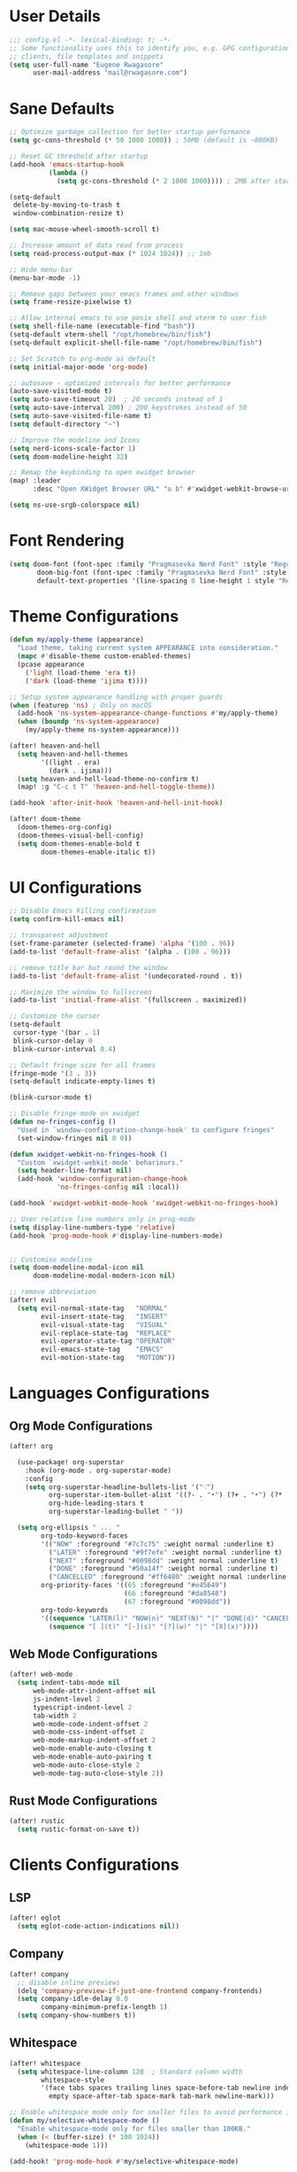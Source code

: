 #+STARTUP: overview
* User Details
#+begin_src emacs-lisp
;;; config.el -*- lexical-binding: t; -*-
;; Some functionality uses this to identify you, e.g. GPG configuration, email
;; clients, file templates and snippets
(setq user-full-name "Eugene Rwagasore"
      user-mail-address "mail@rwagasore.com")
#+end_src

* Sane Defaults
#+begin_src emacs-lisp
;; Optimize garbage collection for better startup performance
(setq gc-cons-threshold (* 50 1000 1000)) ; 50MB (default is ~800KB)

;; Reset GC threshold after startup
(add-hook 'emacs-startup-hook
          (lambda ()
            (setq gc-cons-threshold (* 2 1000 1000)))) ; 2MB after startup

(setq-default
 delete-by-moving-to-trash t
 window-combination-resize t)

(setq mac-mouse-wheel-smooth-scroll t)

;; Increase amount of data read from process
(setq read-process-output-max (* 1024 1024)) ;; 1mb

;; Hide menu-bar
(menu-bar-mode -1)

;; Remove gaps between your emacs frames and other windows
(setq frame-resize-pixelwise t)

;; Allow internal emacs to use posix shell and vterm to user fish
(setq shell-file-name (executable-find "bash"))
(setq-default vterm-shell "/opt/homebrew/bin/fish")
(setq-default explicit-shell-file-name "/opt/homebrew/bin/fish")

;; Set Scratch to org-mode as default
(setq initial-major-mode 'org-mode)

;; autosave - optimized intervals for better performance
(auto-save-visited-mode t)
(setq auto-save-timeout 20)  ; 20 seconds instead of 1
(setq auto-save-interval 200) ; 200 keystrokes instead of 50
(setq auto-save-visited-file-name t)
(setq default-directory "~")

;; Improve the modeline and Icons
(setq nerd-icons-scale-factor 1)
(setq doom-modeline-height 32)

;; Remap the keybinding to open xwidget browser
(map! :leader
      :desc "Open XWidget Browser URL" "o b" #'xwidget-webkit-browse-url)

(setq ns-use-srgb-colorspace nil)
#+end_src

* Font Rendering
#+begin_src emacs-lisp
(setq doom-font (font-spec :family "Pragmasevka Nerd Font" :style "Regular"  :size 14)
       doom-big-font (font-spec :family "Pragmasevka Nerd Font" :style "Regular" :size 18)
       default-text-properties '(line-spacing 0 line-height 1 style "Retina"))
#+end_src
* Theme Configurations
#+begin_src emacs-lisp
(defun my/apply-theme (appearance)
  "Load theme, taking current system APPEARANCE into consideration."
  (mapc #'disable-theme custom-enabled-themes)
  (pcase appearance
    ('light (load-theme 'era t))
    ('dark (load-theme 'ijima t))))

;; Setup system appearance handling with proper guards
(when (featurep 'ns) ; Only on macOS
  (add-hook 'ns-system-appearance-change-functions #'my/apply-theme)
  (when (boundp 'ns-system-appearance)
    (my/apply-theme ns-system-appearance)))

(after! heaven-and-hell
  (setq heaven-and-hell-themes
        '((light . era)
          (dark . ijima)))
  (setq heaven-and-hell-load-theme-no-confirm t)
  (map! :g "C-c t T" 'heaven-and-hell-toggle-theme))

(add-hook 'after-init-hook 'heaven-and-hell-init-hook)

(after! doom-theme
  (doom-themes-org-config)
  (doom-themes-visual-bell-config)
  (setq doom-themes-enable-bold t
        doom-themes-enable-italic t))
#+end_src

* UI Configurations
#+begin_src emacs-lisp
;; Disable Emacs killing confirmation
(setq confirm-kill-emacs nil)

;; transparent adjustment
(set-frame-parameter (selected-frame) 'alpha '(100 . 96))
(add-to-list 'default-frame-alist '(alpha . (100 . 96)))

;; remove title bar but round the window
(add-to-list 'default-frame-alist '(undecorated-round . t))

;; Maximize the window to fullscreen
(add-to-list 'initial-frame-alist '(fullscreen . maximized))

;; Customize the cursor
(setq-default
 cursor-type '(bar . 1)
 blink-cursor-delay 0
 blink-cursor-interval 0.4)

;; Default fringe size for all frames
(fringe-mode '(3 . 3))
(setq-default indicate-empty-lines t)

(blink-cursor-mode t)

;; Disable fringe-mode on xwidget
(defun no-fringes-config ()
  "Used in `window-configuration-change-hook' to configure fringes"
  (set-window-fringes nil 0 0))

(defun xwidget-webkit-no-fringes-hook ()
  "Custom `xwidget-webkit-mode' behariours."
  (setq header-line-format nil)
  (add-hook 'window-configuration-change-hook
            'no-fringes-config nil :local))

(add-hook 'xwidget-webkit-mode-hook 'xwidget-webkit-no-fringes-hook)

;; User relative line numbers only in prog-mode
(setq display-line-numbers-type 'relative)
(add-hook 'prog-mode-hook #'display-line-numbers-mode)


;; Customise modeline
(setq doom-modeline-modal-icon nil
      doom-modeline-modal-modern-icon nil)

;; remove abbreviation
(after! evil
  (setq evil-normal-state-tag   "NORMAL"
        evil-insert-state-tag   "INSERT"
        evil-visual-state-tag   "VISUAL"
        evil-replace-state-tag  "REPLACE"
        evil-operator-state-tag "OPERATOR"
        evil-emacs-state-tag    "EMACS"
        evil-motion-state-tag   "MOTION"))
#+end_src

* Languages Configurations
** Org Mode Configurations
#+begin_src emacs-lisp
(after! org

  (use-package! org-superstar
    :hook (org-mode . org-superstar-mode)
    :config
    (setq org-superstar-headline-bullets-list '("⁖")
          org-superstar-item-bullet-alist '((?- . "•") (?+ . "•") (?* . "•"))
          org-hide-leading-stars t
          org-superstar-leading-bullet " "))

  (setq org-ellipsis " ... "
        org-todo-keyword-faces
        '(("NOW" :foreground "#7c7c75" :weight normal :underline t)
          ("LATER" :foreground "#9f7efe" :weight normal :underline t)
          ("NEXT" :foreground "#0098dd" :weight normal :underline t)
          ("DONE" :foreground "#50a14f" :weight normal :underline t)
          ("CANCELLED" :foreground "#ff6480" :weight normal :underline t))
        org-priority-faces '((65 :foreground "#e45649")
                             (66 :foreground "#da8548")
                             (67 :foreground "#0098dd"))
        org-todo-keywords
        '((sequence "LATER(l)" "NOW(n)" "NEXT(N)" "|" "DONE(d)" "CANCELLED(c)")
          (sequence "[ ](t)" "[-](s)" "[?](w)" "|" "[X](x)"))))

#+end_src
** Web Mode Configurations
#+begin_src emacs-lisp
(after! web-mode
  (setq indent-tabs-mode nil
      web-mode-attr-indent-offset nil
      js-indent-level 2
      typescript-indent-level 2
      tab-width 2
      web-mode-code-indent-offset 2
      web-mode-css-indent-offset 2
      web-mode-markup-indent-offset 2
      web-mode-enable-auto-closing t
      web-mode-enable-auto-pairing t
      web-mode-auto-close-style 2
      web-mode-tag-auto-close-style 2))
#+end_src
** Rust Mode Configurations
#+begin_src emacs-lisp
(after! rustic
  (setq rustic-format-on-save t))
#+end_src
* Clients Configurations
** LSP
#+begin_src emacs-lisp
(after! eglot
  (setq eglot-code-action-indications nil))
#+end_src
** Company
#+begin_src emacs-lisp
(after! company
  ;; disable inline previews
  (delq 'company-preview-if-just-one-frontend company-frontends)
  (setq company-idle-delay 0.0
        company-minimum-prefix-length 1)
  (setq company-show-numbers t))
#+end_src
** Whitespace
#+begin_src emacs-lisp
(after! whitespace
  (setq whitespace-line-column 120  ; Standard column width
        whitespace-style
        '(face tabs spaces trailing lines space-before-tab newline indentation
          empty space-after-tab space-mark tab-mark newline-mark)))

;; Enable whitespace mode only for smaller files to avoid performance issues
(defun my/selective-whitespace-mode ()
  "Enable whitespace-mode only for files smaller than 100KB."
  (when (< (buffer-size) (* 100 1024))
    (whitespace-mode 1)))

(add-hook! 'prog-mode-hook #'my/selective-whitespace-mode)
#+end_src
** Magit
#+begin_src emacs-lisp
;; Remove `--literal-pathspecs` argument which was causing `pre-commit` to fail
(after! magit
  (setq magit-git-global-arguments (remove "--literal-pathspecs" magit-git-global-arguments)))
#+end_src
** Claude Code IDE
#+begin_src emacs-lisp
(use-package! claude-code-ide
  :config
  (setq claude-code-ide-use-side-window nil
        claude-code-ide-focus-claude-after-ediff nil
        claude-code-ide-switch-tab-on-ediff nil
        claude-code-ide-show-claude-window-in-ediff nil
        claude-code-ide-vterm-anti-flicker t)
  (claude-code-ide-emacs-tools-setup))

(map! :leader :desc "Claude Code IDE menu" "." #'claude-code-ide-menu)
#+end_src
